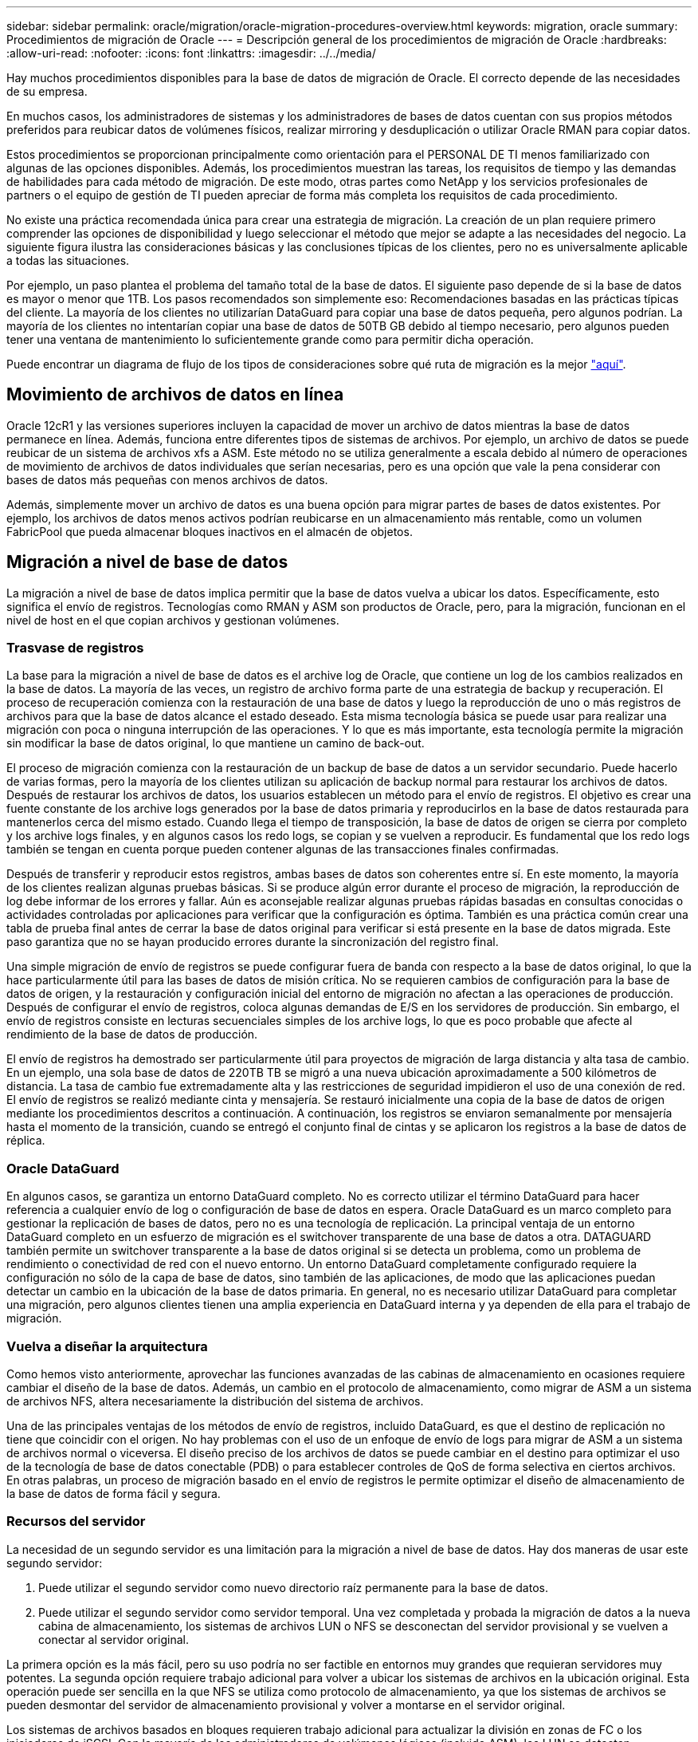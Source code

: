 ---
sidebar: sidebar 
permalink: oracle/migration/oracle-migration-procedures-overview.html 
keywords: migration, oracle 
summary: Procedimientos de migración de Oracle 
---
= Descripción general de los procedimientos de migración de Oracle
:hardbreaks:
:allow-uri-read: 
:nofooter: 
:icons: font
:linkattrs: 
:imagesdir: ../../media/


[role="lead"]
Hay muchos procedimientos disponibles para la base de datos de migración de Oracle. El correcto depende de las necesidades de su empresa.

En muchos casos, los administradores de sistemas y los administradores de bases de datos cuentan con sus propios métodos preferidos para reubicar datos de volúmenes físicos, realizar mirroring y desduplicación o utilizar Oracle RMAN para copiar datos.

Estos procedimientos se proporcionan principalmente como orientación para el PERSONAL DE TI menos familiarizado con algunas de las opciones disponibles. Además, los procedimientos muestran las tareas, los requisitos de tiempo y las demandas de habilidades para cada método de migración. De este modo, otras partes como NetApp y los servicios profesionales de partners o el equipo de gestión de TI pueden apreciar de forma más completa los requisitos de cada procedimiento.

No existe una práctica recomendada única para crear una estrategia de migración. La creación de un plan requiere primero comprender las opciones de disponibilidad y luego seleccionar el método que mejor se adapte a las necesidades del negocio. La siguiente figura ilustra las consideraciones básicas y las conclusiones típicas de los clientes, pero no es universalmente aplicable a todas las situaciones.

Por ejemplo, un paso plantea el problema del tamaño total de la base de datos. El siguiente paso depende de si la base de datos es mayor o menor que 1TB. Los pasos recomendados son simplemente eso: Recomendaciones basadas en las prácticas típicas del cliente. La mayoría de los clientes no utilizarían DataGuard para copiar una base de datos pequeña, pero algunos podrían. La mayoría de los clientes no intentarían copiar una base de datos de 50TB GB debido al tiempo necesario, pero algunos pueden tener una ventana de mantenimiento lo suficientemente grande como para permitir dicha operación.

Puede encontrar un diagrama de flujo de los tipos de consideraciones sobre qué ruta de migración es la mejor link:/media/migration-options-flowchart.png["aquí"].



== Movimiento de archivos de datos en línea

Oracle 12cR1 y las versiones superiores incluyen la capacidad de mover un archivo de datos mientras la base de datos permanece en línea. Además, funciona entre diferentes tipos de sistemas de archivos. Por ejemplo, un archivo de datos se puede reubicar de un sistema de archivos xfs a ASM. Este método no se utiliza generalmente a escala debido al número de operaciones de movimiento de archivos de datos individuales que serían necesarias, pero es una opción que vale la pena considerar con bases de datos más pequeñas con menos archivos de datos.

Además, simplemente mover un archivo de datos es una buena opción para migrar partes de bases de datos existentes. Por ejemplo, los archivos de datos menos activos podrían reubicarse en un almacenamiento más rentable, como un volumen FabricPool que pueda almacenar bloques inactivos en el almacén de objetos.



== Migración a nivel de base de datos

La migración a nivel de base de datos implica permitir que la base de datos vuelva a ubicar los datos. Específicamente, esto significa el envío de registros. Tecnologías como RMAN y ASM son productos de Oracle, pero, para la migración, funcionan en el nivel de host en el que copian archivos y gestionan volúmenes.



=== Trasvase de registros

La base para la migración a nivel de base de datos es el archive log de Oracle, que contiene un log de los cambios realizados en la base de datos. La mayoría de las veces, un registro de archivo forma parte de una estrategia de backup y recuperación. El proceso de recuperación comienza con la restauración de una base de datos y luego la reproducción de uno o más registros de archivos para que la base de datos alcance el estado deseado. Esta misma tecnología básica se puede usar para realizar una migración con poca o ninguna interrupción de las operaciones. Y lo que es más importante, esta tecnología permite la migración sin modificar la base de datos original, lo que mantiene un camino de back-out.

El proceso de migración comienza con la restauración de un backup de base de datos a un servidor secundario. Puede hacerlo de varias formas, pero la mayoría de los clientes utilizan su aplicación de backup normal para restaurar los archivos de datos. Después de restaurar los archivos de datos, los usuarios establecen un método para el envío de registros. El objetivo es crear una fuente constante de los archive logs generados por la base de datos primaria y reproducirlos en la base de datos restaurada para mantenerlos cerca del mismo estado. Cuando llega el tiempo de transposición, la base de datos de origen se cierra por completo y los archive logs finales, y en algunos casos los redo logs, se copian y se vuelven a reproducir. Es fundamental que los redo logs también se tengan en cuenta porque pueden contener algunas de las transacciones finales confirmadas.

Después de transferir y reproducir estos registros, ambas bases de datos son coherentes entre sí. En este momento, la mayoría de los clientes realizan algunas pruebas básicas. Si se produce algún error durante el proceso de migración, la reproducción de log debe informar de los errores y fallar. Aún es aconsejable realizar algunas pruebas rápidas basadas en consultas conocidas o actividades controladas por aplicaciones para verificar que la configuración es óptima. También es una práctica común crear una tabla de prueba final antes de cerrar la base de datos original para verificar si está presente en la base de datos migrada. Este paso garantiza que no se hayan producido errores durante la sincronización del registro final.

Una simple migración de envío de registros se puede configurar fuera de banda con respecto a la base de datos original, lo que la hace particularmente útil para las bases de datos de misión crítica. No se requieren cambios de configuración para la base de datos de origen, y la restauración y configuración inicial del entorno de migración no afectan a las operaciones de producción. Después de configurar el envío de registros, coloca algunas demandas de E/S en los servidores de producción. Sin embargo, el envío de registros consiste en lecturas secuenciales simples de los archive logs, lo que es poco probable que afecte al rendimiento de la base de datos de producción.

El envío de registros ha demostrado ser particularmente útil para proyectos de migración de larga distancia y alta tasa de cambio. En un ejemplo, una sola base de datos de 220TB TB se migró a una nueva ubicación aproximadamente a 500 kilómetros de distancia. La tasa de cambio fue extremadamente alta y las restricciones de seguridad impidieron el uso de una conexión de red. El envío de registros se realizó mediante cinta y mensajería. Se restauró inicialmente una copia de la base de datos de origen mediante los procedimientos descritos a continuación. A continuación, los registros se enviaron semanalmente por mensajería hasta el momento de la transición, cuando se entregó el conjunto final de cintas y se aplicaron los registros a la base de datos de réplica.



=== Oracle DataGuard

En algunos casos, se garantiza un entorno DataGuard completo. No es correcto utilizar el término DataGuard para hacer referencia a cualquier envío de log o configuración de base de datos en espera. Oracle DataGuard es un marco completo para gestionar la replicación de bases de datos, pero no es una tecnología de replicación. La principal ventaja de un entorno DataGuard completo en un esfuerzo de migración es el switchover transparente de una base de datos a otra. DATAGUARD también permite un switchover transparente a la base de datos original si se detecta un problema, como un problema de rendimiento o conectividad de red con el nuevo entorno. Un entorno DataGuard completamente configurado requiere la configuración no sólo de la capa de base de datos, sino también de las aplicaciones, de modo que las aplicaciones puedan detectar un cambio en la ubicación de la base de datos primaria. En general, no es necesario utilizar DataGuard para completar una migración, pero algunos clientes tienen una amplia experiencia en DataGuard interna y ya dependen de ella para el trabajo de migración.



=== Vuelva a diseñar la arquitectura

Como hemos visto anteriormente, aprovechar las funciones avanzadas de las cabinas de almacenamiento en ocasiones requiere cambiar el diseño de la base de datos. Además, un cambio en el protocolo de almacenamiento, como migrar de ASM a un sistema de archivos NFS, altera necesariamente la distribución del sistema de archivos.

Una de las principales ventajas de los métodos de envío de registros, incluido DataGuard, es que el destino de replicación no tiene que coincidir con el origen. No hay problemas con el uso de un enfoque de envío de logs para migrar de ASM a un sistema de archivos normal o viceversa. El diseño preciso de los archivos de datos se puede cambiar en el destino para optimizar el uso de la tecnología de base de datos conectable (PDB) o para establecer controles de QoS de forma selectiva en ciertos archivos. En otras palabras, un proceso de migración basado en el envío de registros le permite optimizar el diseño de almacenamiento de la base de datos de forma fácil y segura.



=== Recursos del servidor

La necesidad de un segundo servidor es una limitación para la migración a nivel de base de datos. Hay dos maneras de usar este segundo servidor:

. Puede utilizar el segundo servidor como nuevo directorio raíz permanente para la base de datos.
. Puede utilizar el segundo servidor como servidor temporal. Una vez completada y probada la migración de datos a la nueva cabina de almacenamiento, los sistemas de archivos LUN o NFS se desconectan del servidor provisional y se vuelven a conectar al servidor original.


La primera opción es la más fácil, pero su uso podría no ser factible en entornos muy grandes que requieran servidores muy potentes. La segunda opción requiere trabajo adicional para volver a ubicar los sistemas de archivos en la ubicación original. Esta operación puede ser sencilla en la que NFS se utiliza como protocolo de almacenamiento, ya que los sistemas de archivos se pueden desmontar del servidor de almacenamiento provisional y volver a montarse en el servidor original.

Los sistemas de archivos basados en bloques requieren trabajo adicional para actualizar la división en zonas de FC o los iniciadores de iSCSI. Con la mayoría de los administradores de volúmenes lógicos (incluido ASM), los LUN se detectan automáticamente y se conectan después de que estén disponibles en el servidor original. Sin embargo, algunas implementaciones de sistemas de archivos y LVM pueden requerir más trabajo para exportar e importar los datos. El procedimiento preciso puede variar, pero generalmente es fácil establecer un procedimiento simple y repetible para completar la migración y volver a alojar los datos en el servidor original.

Aunque es posible configurar el envío de logs y replicar una base de datos en un entorno de servidor único, la nueva instancia debe tener un SID de proceso diferente para reproducir los logs. Es posible traer temporalmente la base de datos bajo un juego diferente de IDs de proceso con un SID diferente y cambiarla más tarde. Sin embargo, esta operación puede resultar en una gran cantidad de actividades de gestión complicadas y pone en riesgo al entorno de bases de datos de que se produzcan errores por parte del usuario.



== Migración de nivel de host

Migrar datos a nivel de host significa utilizar el sistema operativo del host y las utilidades asociadas para completar la migración. Este proceso incluye cualquier utilidad que copie datos, incluidos Oracle RMAN y Oracle ASM.



=== Copiado de datos

No se debe subestimar el valor de una operación de copia simple. Las infraestructuras de red modernas pueden transferir datos a velocidades medidas en gigabytes por segundo y las operaciones de copia de archivos se basan en una eficiente E/S de lectura y escritura secuencial Una operación de copia de host no puede evitar más interrupciones cuando se compara con el envío de registros, pero una migración supone algo más que movimiento de datos. Por lo general, incluye cambios en las redes, el tiempo de reinicio de la base de datos y las pruebas posteriores a la migración.

El tiempo real necesario para copiar los datos puede no ser significativo. Además, una operación de copia conserva una ruta de back-out garantizada, ya que los datos originales permanecen sin tocar. Si se produce algún problema durante el proceso de migración, se pueden volver a activar los sistemas de archivos originales con los datos originales.



=== Cambio de la plataforma

El cambio de plataforma hace referencia a un cambio en el tipo de CPU. Cuando una base de datos se migra desde una plataforma tradicional Solaris, AIX o HP-UX a x86 Linux, los datos se deben volver a formatear debido a los cambios en la arquitectura de la CPU. Las CPU SPARC, IA64 y POWER se conocen como procesadores big endian, mientras que las arquitecturas x86 y x86_64 se conocen como little endian. Como resultado, algunos datos de los archivos de datos de Oracle se ordenan de forma diferente dependiendo del procesador en uso.

Tradicionalmente, los clientes utilizaban DataPump para replicar datos entre plataformas. DataPump es una utilidad que crea un tipo especial de exportación de datos lógicos que se puede importar más rápidamente en la base de datos destino. Debido a que crea una copia lógica de los datos, DataPump deja atrás las dependencias de endianness del procesador. Algunos clientes siguen utilizando DataPump para la transformación de plataformas, pero se ha puesto a disposición una opción más rápida con los tablespaces transportables multiplataforma de Oracle 11g:. Este avance permite que un tablespace se convierta a un formato endian diferente. Se trata de una transformación física que ofrece un mejor rendimiento que una exportación de DataPump, que debe convertir bytes físicos en datos lógicos y luego volver a convertir a bytes físicos.

No se trata completamente de la NetApp documentación de DataPump y los espacios de tablas transportables. No obstante, NetApp cuenta con algunas recomendaciones basadas en nuestra experiencia al ayudar a los clientes durante la migración a un nuevo registro de cabina de almacenamiento con una nueva arquitectura de CPU:

* Si se utiliza DataPump, el tiempo necesario para completar la migración se debe medir en un entorno de prueba. A veces, los clientes se sorprenden por el momento necesario para completar la migración. Este tiempo de inactividad adicional inesperado puede provocar una interrupción.
* Muchos clientes creen erróneamente que los tablespaces transportables entre plataformas no requieren conversión de datos. Cuando se utiliza una CPU con un endian diferente, un RMAN `convert` la operación debe realizarse en los archivos de datos de antemano. No se trata de una operación instantánea. En algunos casos, el proceso de conversión se puede acelerar al tener varios subprocesos que funcionan en diferentes archivos de datos, pero el proceso de conversión no se puede evitar.




=== Migración controlada por el gestor de volúmenes lógicos

Los LVM funcionan tomando un grupo de uno o más LUN y dividiéndolos en unidades pequeñas que normalmente se conocen como extensiones. El pool de extensiones se utiliza entonces como origen para crear volúmenes lógicos que están esencialmente virtualizados. Esta capa de virtualización proporciona valor de varias formas:

* Los volúmenes lógicos pueden utilizar extensiones extraídas de varios LUN. Cuando se crea un sistema de archivos en un volumen lógico, puede utilizar todas las funcionalidades de rendimiento de todas las LUN. También promueve la carga uniforme de todas las LUN en el grupo de volúmenes, lo que ofrece un rendimiento más previsible.
* Los volúmenes lógicos se pueden cambiar de tamaño agregando y, en algunos casos, eliminando extensiones. Cambiar el tamaño de un sistema de archivos en un volumen lógico suele ser no disruptivo.
* Los volúmenes lógicos pueden migrarse de forma no disruptiva moviendo las extensiones subyacentes.


La migración mediante un LVM funciona de dos maneras: Mover una extensión o duplicar/desactivar una extensión. La migración de LVM utiliza I/O secuencial de grandes bloques y solo rara vez crea preocupación sobre el rendimiento. Si esto se convierte en un problema, normalmente existen opciones para reducir la tasa de I/O. Hacerlo, aumenta el tiempo necesario para completar la migración pero reduce la carga de I/O en el host y los sistemas de almacenamiento.



==== Retrovisor y retrovisor

Algunos administradores de volúmenes, como AIX LVM, permiten al usuario especificar el número de copias para cada extensión y controlar qué dispositivos alojan cada copia. La migración se lleva a cabo tomando un volumen lógico existente, reflejando las extensiones subyacentes a los nuevos volúmenes, esperando a que se sincronicen las copias y borrando la antigua. Si se desea una ruta de retroceso, se puede crear una instantánea de los datos originales antes del punto en el que se descarta la copia de duplicación. También puede apagar el servidor brevemente para enmascarar las LUN originales antes de eliminar forzosamente las copias de duplicación contenidas. De este modo se conserva una copia recuperable de los datos en su ubicación original.



==== Migración de extensiones

Casi todos los gestores de volúmenes permiten migrar extensiones y, a veces, existen varias opciones. Por ejemplo, algunos administradores de volúmenes permiten que un administrador reubique las extensiones individuales de un volumen lógico específico, de almacenamiento antiguo a nuevo. Los gestores de volúmenes, como Linux LVM2, ofrecen el `pvmove` Comando, que reubica todas las extensiones del dispositivo LUN especificado en una LUN nueva. Después de evacuar la LUN antigua, puede quitarse.


NOTE: El principal riesgo para las operaciones es la eliminación de LUN antiguas y no utilizadas de la configuración. Debe tenerse mucho cuidado al cambiar la división en zonas de FC y eliminar los dispositivos LUN obsoletos.



=== Gestión Automática de Almacenamiento de Oracle

Oracle ASM es un gestor de volúmenes lógicos y un sistema de archivos combinados. En un nivel superior, Oracle ASM toma una colección de LUN, los divide en pequeñas unidades de asignación y los presenta como un único volumen conocido como grupo de discos ASM. ASM también incluye la capacidad de reflejar el grupo de discos mediante la definición del nivel de redundancia. Un volumen puede estar no reflejado (redundancia externa), reflejado (redundancia normal) o reflejado en tres direcciones (alta redundancia). Se debe tener cuidado al configurar el nivel de redundancia porque no se puede cambiar después de la creación.

ASM también proporciona la funcionalidad del sistema de archivos. Aunque el sistema de archivos no está visible directamente desde el host, la base de datos Oracle puede crear, mover y suprimir archivos y directorios en un grupo de discos ASM. Además, la estructura puede ser navegada usando la utilidad asmcmd.

Al igual que con otras implementaciones de LVM, Oracle ASM optimiza el rendimiento de E/S mediante la segmentación y el equilibrio de carga de E/S de cada archivo en todas las LUN disponibles. En segundo lugar, las extensiones subyacentes se pueden reubicar para permitir tanto el cambio de tamaño del grupo de discos de ASM como la migración. Oracle ASM automatiza el proceso mediante la operación de reequilibrio. Se agregan nuevos LUN a un grupo de discos ASM y se eliminan LUN antiguas, lo que activa la reubicación de extensiones y la posterior caída de la LUN evacuada del grupo de discos. Este proceso es uno de los métodos de migración más probados, y la fiabilidad de ASM a la hora de proporcionar una migración transparente es posiblemente su característica más importante.


NOTE: Como el nivel de mirroring de Oracle ASM es fijo, no se puede utilizar con el método de migración mirror y demirror.



== Migración de nivel de almacenamiento

La migración al nivel de almacenamiento significa realizar la migración por debajo tanto del nivel de aplicación como del sistema operativo. Anteriormente, esto suponía el uso de dispositivos especializados que copiaban LUN a nivel de red, pero estas funcionalidades ahora se encuentran de forma nativa en ONTAP.



=== SnapMirror

La migración de bases de datos desde sistemas NetApp se realiza casi universalmente con el software de replicación de datos SnapMirror de NetApp. El proceso implica configurar una relación de mirroring para los volúmenes que se migrarán, lo que permite que se sincronicen y luego esperar la ventana de transposición. Cuando llega, la base de datos de origen se cierra, se realiza una actualización de duplicación final y se interrumpe la duplicación. A continuación, los volúmenes de réplica están listos para su uso, ya sea montando un directorio de sistema de archivos NFS contenido o detectando los LUN contenidos e iniciando la base de datos.

La reubicación de volúmenes dentro de un único clúster de ONTAP no se considera una migración, sino una rutina `volume move` funcionamiento. SnapMirror se utiliza como motor de replicación de datos en el clúster. Este proceso está totalmente automatizado. No hay otros pasos de migración que se deben realizar cuando atributos del volumen, como la asignación de LUN o los permisos de exportación de NFS, se mueven con el propio volumen. La reubicación no provoca interrupciones en las operaciones del host. En algunos casos, el acceso a la red debe actualizarse para garantizar que se accede a los datos recién reubicados de la forma más eficiente posible, pero estas tareas también no producen interrupciones.



=== Importación de LUN externa (FLI)

FLI es una función que permite que un sistema Data ONTAP que ejecuta 8,3 o superior migre un LUN existente desde otra cabina de almacenamiento. El procedimiento es simple: El sistema ONTAP se divide en zonas en la cabina de almacenamiento existente como si fuera cualquier otro host SAN. A continuación, Data ONTAP toma el control de las LUN heredadas deseadas y migra los datos subyacentes. Además, el proceso de importación utiliza la configuración de eficiencia del volumen nuevo a medida que se migran los datos, lo que significa que los datos se pueden comprimir y deduplicar online durante el proceso de migración.

La primera implementación de FLI en Data ONTAP 8,3 solo permitía la migración sin conexión. Esta transferencia fue extremadamente rápida, pero seguía significando que los datos de la LUN no estaban disponibles hasta que se completó la migración. La migración en línea se introdujo en Data ONTAP 8,3.1. Este tipo de migración minimiza las interrupciones al permitir que ONTAP sirva datos de LUN durante el proceso de transferencia. Se produce una breve interrupción mientras se vuelve a dividir en zonas el host para usar los LUN a través de ONTAP. No obstante, tan pronto como se realicen estos cambios, los datos volverán a estar accesibles y seguirán siendo accesibles durante todo el proceso de migración.

La I/O de lectura se proxy mediante ONTAP hasta que se completa la operación de copia, mientras que la I/O de escritura se escribe de forma síncrona en el LUN externo y en el LUN de ONTAP. Las dos copias LUN se mantienen sincronizadas de esta manera hasta que el administrador ejecuta una transposición completa que libera la LUN externa y ya no replica las escrituras.

FLI está diseñado para funcionar con FC, pero si se desea cambiar a iSCSI, el LUN migrado puede volver a asignarse fácilmente como LUN iSCSI una vez finalizada la migración.

Entre las características de FLI se encuentra la detección y ajuste automático de alineación. En este contexto, el término alineación hace referencia a una partición en un dispositivo LUN. Para un rendimiento óptimo es necesario alinear las E/S con bloques de 4K KB. Si una partición se coloca en un desplazamiento que no es múltiplo de 4K, el rendimiento se ve afectado.

Hay un segundo aspecto de la alineación que no se puede corregir ajustando un desplazamiento de partición: El tamaño del bloque del sistema de archivos. Por ejemplo, un sistema de archivos ZFS generalmente toma por defecto un tamaño de bloque interno de 512 bytes. Otros clientes que usan AIX han creado ocasionalmente sistemas de archivos JFS2 con un tamaño de bloque de 512 o 1, 024 bytes. Aunque es posible que el sistema de archivos esté alineado con un límite de 4K KB, los archivos creados dentro de ese sistema de archivos no lo están y el rendimiento se resienta.

FLI no debe utilizarse en estas circunstancias. Aunque se puede acceder a los datos tras la migración, el resultado son sistemas de archivos con serias limitaciones de rendimiento. Como principio general, cualquier sistema de archivos que admita una carga de trabajo de sobrescritura aleatoria en ONTAP debería utilizar un tamaño de bloque de 4K KB. Esto es aplicable principalmente a cargas de trabajo como los archivos de datos de bases de datos e implementaciones de VDI. El tamaño de bloque se puede identificar mediante los comandos del sistema operativo del host relevantes.

Por ejemplo, en AIX, el tamaño de bloque se puede ver con `lsfs -q`. Con Linux, `xfs_info` y.. `tune2fs` se puede utilizar para `xfs` y.. `ext3/ext4`, respectivamente. Con `zfs`, el comando es `zdb -C`.

El parámetro que controla el tamaño del bloque es `ashift` y, por lo general, el valor predeterminado es 9, lo que significa 2^9, o 512 bytes. Para un rendimiento óptimo, el `ashift` El valor debe ser 12 (2^12=4K). Este valor se define en el momento en que se crea zpool y no se puede cambiar, lo que significa que los datos zpools con un `ashift` los datos que no sean 12 se deben migrar copiando a un zpool recién creado.

Oracle ASM no tiene un tamaño de bloque fundamental. El único requisito es que la partición en la que se crea el disco de ASM esté alineada correctamente.



=== Herramienta de transición de 7-Mode

La herramienta de transición de 7-Mode (7MTT) es una utilidad de automatización que se usa para migrar configuraciones de 7- Mode de gran tamaño a ONTAP. La mayoría de los clientes de bases de datos encuentran otros métodos más sencillos, en parte, debido a que suelen migrar la base de datos de sus entornos por base de datos en lugar de reubicar todo el espacio físico de almacenamiento. Además, normalmente las bases de datos solo forman parte de un entorno de almacenamiento de mayor tamaño. Por tanto, las bases de datos suelen migrarse de forma individual y entonces el entorno restante puede moverse con el 7MTT.

Hay un número pequeño pero significativo de clientes que disponen de sistemas de almacenamiento dedicados a entornos de bases de datos complicados. Estos entornos pueden contener numerosos volúmenes, copias Snapshot y numerosos detalles de configuración, como permisos de exportación, grupos de iniciadores de LUN, permisos de usuario y configuración de protocolo ligero de acceso a directorios. En tales casos, las capacidades de automatización de 7MTT pueden simplificar una migración.

7MTT puede funcionar en uno de dos modos:

* *Transición basada en copia (CBT).* 7MTT Con CBT se configuran los volúmenes de SnapMirror a partir de un sistema 7-Mode existente en el nuevo entorno. Una vez que los datos están sincronizados, 7MTT orquesta el proceso de transición.
* *Transición sin copia (CFT).* 7MTT con CFT se basa en la conversión in situ de las bandejas de discos 7-Mode existentes. No se copian datos y las bandejas de discos existentes pueden volver a utilizarse. La configuración existente de la protección de datos y la eficiencia del almacenamiento se conserva.


La principal diferencia entre estas dos opciones es que la transición sin copias es un método muy importante, en el que todas las bandejas de discos conectadas al par de alta disponibilidad 7- Mode original deben reubicarse en el nuevo entorno. No existe una opción para mover un subconjunto de bandejas. El enfoque basado en copia permite mover los volúmenes seleccionados. También hay potencialmente un periodo de transición más largo con una transición sin copias debido al vínculo necesario para volver a conectar las bandejas de discos y convertir los metadatos. Según la experiencia práctica, NetApp recomienda permitir 1 hora para reubicar y reconectar las bandejas de discos, y entre 15 minutos y 2 horas para la conversión de metadatos.
